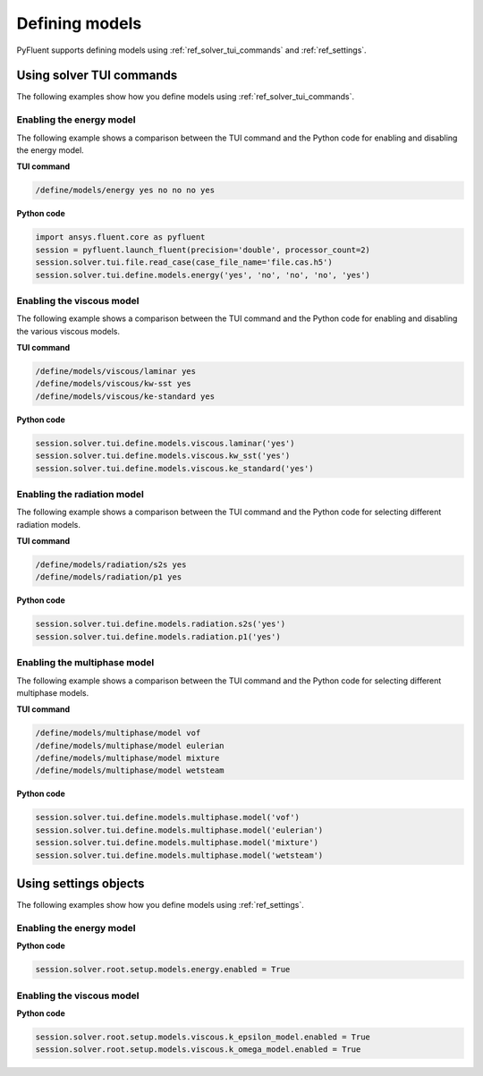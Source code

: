 Defining models
===============
PyFluent supports defining models using :ref:`ref_solver_tui_commands` and :ref:`ref_settings`.

Using solver TUI commands
-------------------------
The following examples show how you define models using :ref:`ref_solver_tui_commands`.

Enabling the energy model
~~~~~~~~~~~~~~~~~~~~~~~~~
The following example shows a comparison between the TUI command and the
Python code for enabling and disabling the energy model.

**TUI command**

.. code:: scheme

    /define/models/energy yes no no no yes

**Python code**

.. code:: python

    import ansys.fluent.core as pyfluent
    session = pyfluent.launch_fluent(precision='double', processor_count=2)
    session.solver.tui.file.read_case(case_file_name='file.cas.h5')
    session.solver.tui.define.models.energy('yes', 'no', 'no', 'no', 'yes')

Enabling the viscous model
~~~~~~~~~~~~~~~~~~~~~~~~~~
The following example shows a comparison between the TUI command and the
Python code for enabling and disabling the various viscous models.

**TUI command**

.. code:: scheme

    /define/models/viscous/laminar yes
    /define/models/viscous/kw-sst yes
    /define/models/viscous/ke-standard yes

**Python code**

.. code:: python

    session.solver.tui.define.models.viscous.laminar('yes')
    session.solver.tui.define.models.viscous.kw_sst('yes')
    session.solver.tui.define.models.viscous.ke_standard('yes')

Enabling the radiation model
~~~~~~~~~~~~~~~~~~~~~~~~~~~~
The following example shows a comparison between the TUI command and the
Python code for selecting different radiation models.

**TUI command**

.. code:: scheme

    /define/models/radiation/s2s yes
    /define/models/radiation/p1 yes

**Python code**

.. code:: python

    session.solver.tui.define.models.radiation.s2s('yes')
    session.solver.tui.define.models.radiation.p1('yes')

Enabling the multiphase model
~~~~~~~~~~~~~~~~~~~~~~~~~~~~~
The following example shows a comparison between the TUI command and the
Python code for selecting different multiphase models.

**TUI command**

.. code:: scheme

    /define/models/multiphase/model vof
    /define/models/multiphase/model eulerian
    /define/models/multiphase/model mixture
    /define/models/multiphase/model wetsteam

**Python code**

.. code:: python

    session.solver.tui.define.models.multiphase.model('vof')
    session.solver.tui.define.models.multiphase.model('eulerian')
    session.solver.tui.define.models.multiphase.model('mixture')
    session.solver.tui.define.models.multiphase.model('wetsteam')

Using settings objects
----------------------
The following examples show how you define models using :ref:`ref_settings`.

Enabling the energy model
~~~~~~~~~~~~~~~~~~~~~~~~~

**Python code**

.. code:: python

    session.solver.root.setup.models.energy.enabled = True

Enabling the viscous model
~~~~~~~~~~~~~~~~~~~~~~~~~~

**Python code**

.. code:: python

    session.solver.root.setup.models.viscous.k_epsilon_model.enabled = True
    session.solver.root.setup.models.viscous.k_omega_model.enabled = True